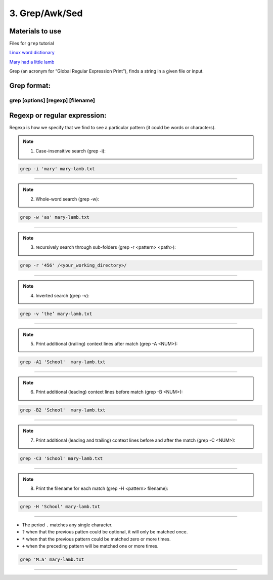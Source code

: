 3. Grep/Awk/Sed
====================

Materials to use
********************

Files for ``grep`` tutorial

`Linux word dictionary <https://github.com/BRITE-REU/programming-workshops/tree/master/source/workshops/01_linux_bash/files/cracklib-small.txt>`_

`Mary had a little lamb <https://github.com/BRITE-REU/programming-workshops/tree/master/source/workshops/01_linux_bash/files/mary-lamb.txt>`_



Grep (an acronym for “Global Regular Expression Print”), finds a string in a given file or input.

Grep format:
********************
grep [options] [regexp] [filename]
--------------------

Regexp or regular expression:
********************
Regexp is how we specify that we find to see a particular pattern (it could be words or characters). 

.. note::
      1) Case-insensitive search (grep -i):

.. code-block:: sh

      grep -i 'mary' mary-lamb.txt
--------------------

.. note::
      2) Whole-word search (grep -w):

.. code-block:: sh

      grep -w 'as' mary-lamb.txt
--------------------

.. note::
      3) recursively search through sub-folders (grep -r <pattern> <path>):
.. code-block:: sh

      grep -r '456' /<your_working_directory>/
--------------------

.. note::
      4) Inverted search (grep -v):

.. code-block:: sh

      grep -v ‘the’ mary-lamb.txt
--------------------

.. note::
      5) Print additional (trailing) context lines after match (grep -A <NUM>):

.. code-block:: sh

      grep -A1 'School'  mary-lamb.txt
--------------------

.. note::
      6) Print additional (leading) context lines before match (grep -B <NUM>):

.. code-block:: sh

      grep -B2 'School'  mary-lamb.txt
--------------------

.. note::
      7) Print additional (leading and trailing) context lines before and after the match (grep -C <NUM>):

.. code-block:: sh

      grep -C3 'School' mary-lamb.txt
--------------------

.. note::
      8) Print the filename for each match (grep -H <pattern> filename):

.. code-block:: sh

      grep -H 'School' mary-lamb.txt
--------------------


* The period ``.`` matches any single character.
* ``?`` when that the previous patten could be optional, it will only be matched once.
* ``*`` when that the previous pattern could be matched zero or more times.
* ``+`` when the preceding pattern will be matched one or more times.

.. code-block:: sh

      grep 'M.a' mary-lamb.txt
--------------------

